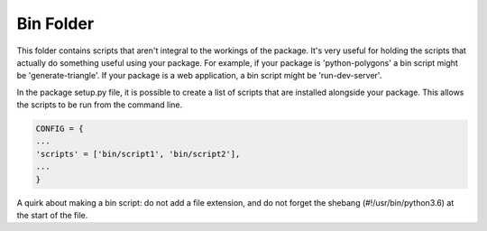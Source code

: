 Bin Folder
==========

This folder contains scripts that aren't integral to the workings of
the package. It's very useful for holding the scripts that actually do
something useful using your package. For example, if your package is
'python-polygons' a bin script might be 'generate-triangle'. If your
package is a web application, a bin script might be 'run-dev-server'.

In the package setup.py file, it is possible to create a list of
scripts that are installed alongside your package. This allows the
scripts to be run from the command line.

.. code-block:: python

   CONFIG = {
   ...
   'scripts' = ['bin/script1', 'bin/script2'],
   ...
   }

A quirk about making a bin script: do not add a file extension, and do
not forget the shebang (#!/usr/bin/python3.6) at the start of the file.